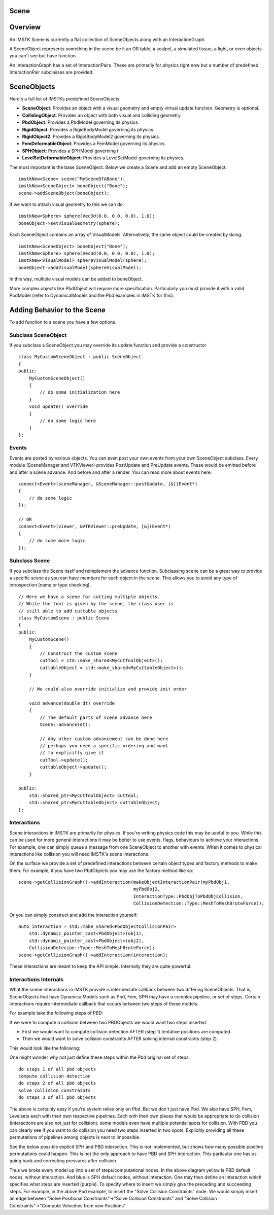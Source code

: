 Scene
======

Overview
========

An iMSTK Scene is currently a flat collection of SceneObjects along with an InteractionGraph.

A SceneObject represents something in the scene be it an OR table, a scalpel, a simulated tissue, a light, or even objects you can't see but have function.

An InteractionGraph has a set of InteractionPairs. These are primarily for physics right now but a number of predefined InteractionPair subclasses are provided.

SceneObjects
============

Here's a full list of iMSTKs predefined SceneObjects:

- **SceneObject**: Provides an object with a visual geometry and empty virtual update function. Geometry is optional.
- **CollidingObject**: Provides an object with both visual and colliding geometry.
- **PbdObject**: Provides a PbdModel governing its physics.
- **RigidObject**: Provides a RigidBodyModel governing its physics.
- **RigidObject2**: Provides a RigidBodyModel2 governing its physics. 
- **FemDeformableObject**: Provides a FemModel governing its physics.
- **SPHObject**: Provides a SPHModel governing i
- **LevelSetDeformableObject**: Provides a LevelSetModel governing its physics.

The most important is the base SceneObject. Below we create a Scene and add an empty SceneObject.

::

    imstkNew<Scene> scene("MySceneOfABone");
    imstkNew<SceneObject> boneObject("Bone");
    scene->addSceneObject(boneObject);


If we want to attach visual geometry to this we can do:

::

    imstkNew<Sphere> sphere(Vec3d(0.0, 0.0, 0.0), 1.0);
    boneObject->setVisualGeometry(sphere);

Each SceneObject contains an array of VisualModels. Alternatively, the same object could be created by doing:

::

    imstkNew<SceneObject> boneObject("Bone");
    imstkNew<Sphere> sphere(Vec3d(0.0, 0.0, 0.0), 1.0);
    imstkNew<VisualModel> sphereVisualModel(sphere);
    boneObject->addVisualModel(sphereVisualModel);

In this way, multiple visual models can be added to boneObject.

More complex objects like PbdObject will require more specification. Particularly you must provide it with a valid PbdModel (refer to DynamicalModels and the Pbd examples in iMSTK for this).

Adding Behavior to the Scene
============================

To add function to a scene you have a few options.

Subclass SceneObject
--------------------

If you subclass a SceneObject you may override its update function and provide a constructor

::

    class MyCustomSceneObject : public SceneObject
    {
    public:
        MyCustomSceneObject()
        {
            // do some initialization here
        }
        void update() override
        {
            // do some logic here
        }
    };


Events
------

Events are posted by various objects. You can even post your own events from your own SceneObject subclass. Every module (SceneManager and VTKViewer) provides PostUpdate and PreUpdate events. These would be emitted before and after a scene advance. And before and after a render. You can read more about events here.

::

    connect<Event>(sceneManager, &SceneManager::postUpdate, [&](Event*)
    {
        // do some logic
    });
    
    // OR
    connect<Event>(viewer, &VTKViewer::preUpdate, [&](Event*)
    {
        // do some more logic
    });


Subclass Scene
--------------
If you subclass the Scene itself and reimplement the advance function. Subclassing scene can be a great way to provide a specific scene as you can have members for each object in the scene. This allows you to avoid any type of introspection (name or type checking).

::

    // Here we have a scene for cutting multiple objects.
    // While the tool is given by the scene, the class user is
    // still able to add cuttable objects
    class MyCustomScene : public Scene
    {
    public:
        MyCustomScene()
        {
            // Construct the custom scene
            cutTool = std::make_shared<MyCutToolObject>();
            cuttableObject = std::make_shared<MyCuttableObject>();
        }

        // We could also override initialize and provide init order

        void advance(double dt) override
        {
            // The default parts of scene advance here
            Scene::advance(dt);

            // Any other custom advancement can be done here
            // perhaps you need a specific ordering and want
            // to explicitly give it
            cutTool->update();
            cuttableObject->update();
        }

    public:
        std::shared_ptr<MyCutToolObject> cutTool;
        std::shared_ptr<MyCuttableObject> cuttableObject;
    };

Interactions
------------

Scene interactions in iMSTK are primarily for physics. If you're writing physics code this may be useful to you. While this can be used for more general interactions it may be better to use events, flags, behaviours to achieve your interactions. For example, one can simply queue a message from one SceneObject to another with events. When it comes to physical interactions like collision you will need iMSTK's scene interactions.

On the surface we provide a set of predefined interactions between certain object types and factory methods to make them. For example, if you have two PbdObjects you may use the factory method like so:

::

    scene->getCollisionGraph()->addInteraction(makeObjectInteractionPair(myPbdObj1, 
                                               myPbdObj2,
                                               InteractionType::PbdObjToPbdObjCollision, 
                                               CollisionDetection::Type::MeshToMeshBruteForce));

Or you can simply construct and add the interaction yourself:

::

    auto interaction = std::make_shared<PbdObjectCollisionPair>
        std::dynamic_pointer_cast<PbdObject>(obj1),
        std::dynamic_pointer_cast<PbdObject>(obj2),
        CollisionDetecion::Type::MeshToMeshBruteForce);
    scene->getCollisionGraph()->addInteraction(interaction);

These interactions are meant to keep the API simple. Internally they are quite powerful.

Interactions Internals
----------------------

What the scene interactions in iMSTK provide is intermediate callback between two differing SceneObjects. That is, SceneObjects that have DynamicalModels such as Pbd, Fem, SPH may have a complex pipeline, or set of steps. Certain interactions require intermediate callback that occurs between two steps of these models.

For example take the following steps of PBD:

.. image:: media/scene1.png
    :width: 150
    :alt: Alternative text
    :align: center

If we were to compute a collision between two PBDObjects we would want two steps inserted.

- First we would want to compute collision detection AFTER (step 1) tentative positions are computed.
- Then we would want to solve collision constraints AFTER solving internal constraints (step 2).

This would look like the following:

.. image:: media/scene2.png
    :width: 300
    :alt: Alternative text
    :align: center

One might wonder why not just define these steps within the Pbd original set of steps. 

::

    do steps 1 of all pbd objects
    compute collision detection
    do steps 2 of all pbd objects
    solve collision constraints
    do steps 3 of all pbd objects

The above is certainly easy if you're system relies only on Pbd. But we don't just have Pbd. We also have SPH, Fem, Levelsets each with their own respective pipelines. Each with their own places that would be appropriate to do collision (interactions are also not just for collision), some models even have multiple potential spots for collision. With PBD you can clearly see if you want to do collision you need two steps inserted in two spots. Explicitly providing all these permutations of pipelines among objects is next to impossible.

See the below possible explicit SPH and PBD interaction. This is not implemented, but shows how many possible pipeline permutations could happen. This is not the only approach to have PBD and SPH interaction. This particular one has us going back and correcting pressures after collision.

.. image:: media/scene3.png
    :width: 400
    :alt: Alternative text
    :align: center

Thus we broke every model up into a set of steps/computational nodes. In the above diagram yellow is PBD default nodes, without interaction. And blue is SPH default nodes, without interaction. One may then define an interaction which specifies what steps are inserted (purple). To specify where to insert we simply give the preceding and succeeding steps. For example, in the above Pbd example, to insert the "Solve Collision Constraints" node. We would simply insert an edge between "Solve Positional Constraints"→"Solve Collision Constraints" and "Solve Collision Constraints"→"Compute Velocities from new Positions".